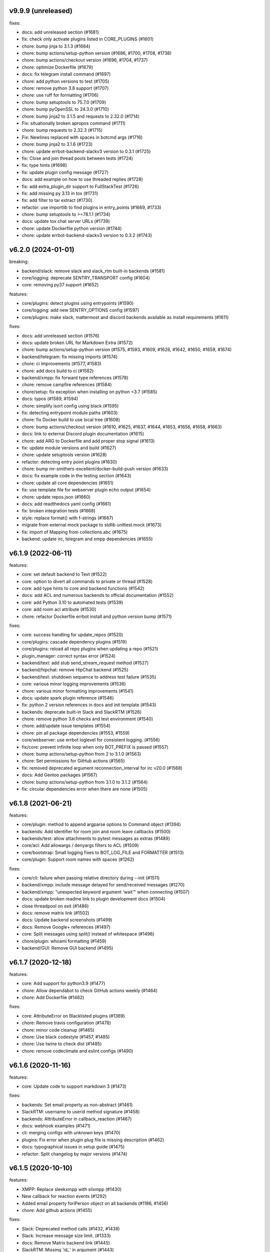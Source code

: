 v9.9.9 (unreleased)
-------------------

fixes:

- docs: add unreleased section (#1681)
- fix: check only activate plugins listed in CORE_PLUGINS (#1601)
- chore: bump jinja to 3.1.3 (#1684)
- chore: bump actions/setup-python version (#1686, #1700, #1708, #1738)
- chore: bump actions/checkout version (#1696, #1704, #1737)
- chore: optimize Dockerfile (#1679)
- docs: fix telegram install command (#1697)
- chore: add python versions to test (#1705)
- chore: remove python 3.8 support (#1707)
- chore: use ruff for formatting (#1706)
- chore: bump setuptools to 75.7.0 (#1709)
- chore: bump pyOpenSSL to 24.3.0 (#1710)
- chore: bump jinja2 to 3.1.5 and requests to 2.32.0 (#1714)
- Fix: situationally broken apropos command (#1711)
- chore: bump requests to 2.32.3 (#1715)
- Fix: Newlines replaced with spaces in botcmd args (#1716)
- chore: bump jinja2 to 3.1.6 (#1723)
- chore: update errbot-backend-slackv3 version to 0.3.1 (#1725)
- fix: Close and join thread pools between tests (#1724)
- fix: type hints (#1698)
- fix: update plugin config message (#1727)
- docs: add example on how to use threaded replies (#1728)
- fix: add extra_plugin_dir support to FullStackTest (#1726)
- fix: add missing py 3.13 in tox (#1731)
- fix: add filter to tar extract (#1730)
- refactor: use importlib to find plugins in entry_points (#1669, #1733)
- chore: bump setuptools to >=78.1.1 (#1734)
- docs: update tox chat server URLs (#1739)
- chore: update Dockerfile python version (#1744)
- chore: update errbot-backend-slackv3 version to 0.3.2 (#1743)


v6.2.0 (2024-01-01)
-------------------

breaking:

- backend/slack: remove slack and slack_rtm built-in backends (#1581)
- core/logging: deprecate SENTRY_TRANSPORT config (#1604)
- core: removing py37 support (#1652)

features:

- core/plugins: detect plugins using entrypoints (#1590)
- core/logging: add new SENTRY_OPTIONS config (#1597)
- core/plugins: make slack, mattermost and discord backends available as install requirements (#1611)

fixes:

- docs: add unreleased section (#1576)
- docs: update broken URL for Markdown Extra (#1572)
- chore: bump actions/setup-python version (#1575, #1593, #1609, #1626, #1642, #1650, #1659, #1674)
- backend/telegram: fix missing imports (#1574)
- chore: ci improvements (#1577, #1583)
- chore: add docs build to ci (#1582)
- backend/xmpp: fix forward type references (#1578)
- chore: remove campfire references (#1584)
- chore/setup: fix exception when installing on python <3.7 (#1585)
- docs: typos (#1589, #1594)
- chore: simplify isort config using black (#1595)
- fix: detecting entrypoint module paths (#1603)
- chore: fix Docker build to use local tree (#1608)
- chore: bump actions/checkout version (#1610, #1625, #1637, #1644, #1653, #1656, #1658, #1663)
- docs: link to external Discord plugin documentation (#1615)
- chore: add ARG to Dockerfile and add proper stop signal (#1613)
- fix: update module versions and build (#1627)
- chore: update setuptools version (#1628)
- refactor: detecting entry point plugins (#1630)
- chore: bump mr-smithers-excellent/docker-build-push version (#1633)
- docs: fix example code in the testing section (#1643)
- chore: update all core dependencies (#1651)
- fix: use template file for webserver plugin echo output (#1654)
- chore: update repos.json (#1660)
- docs: add readthedocs yaml config (#1661)
- fix: broken integration tests (#1668)
- style: replace format() with f-strings (#1667)
- migrate from external mock package to stdlib unittest.mock (#1673)
- fix: import of Mapping from collections.abc (#1675)
- backend: update irc, telegram and xmpp dependencies (#1655)


v6.1.9 (2022-06-11)
-------------------

features:

- core: set default backend to Text (#1522)
- core: option to divert all commands to private or thread (#1528)
- core: add type hints to core and backend functions (#1542)
- docs: add ACL and numerous backends to official documentation (#1552)
- core: add Python 3.10 to automated tests (#1539)
- core: add room acl attribute (#1530)
- chore: refactor Dockerfile errbot install and python version bump (#1571)

fixes:

- core: success handling for update_repos (#1520)
- core/plugins: cascade dependency plugins (#1519)
- core/plugins: reload all repo plugins when updating a repo (#1521)
- plugin_manager: correct syntax error (#1524)
- backend/text: add stub send_stream_request method (#1527)
- backend/hipchat: remove HipChat backend (#1525)
- backend/test: shutdown sequence to address test failure (#1535)
- core: various minor logging improvements (#1536)
- chore: various minor formatting improvements (#1541)
- docs: update spark plugin reference (#1546)
- fix: python 2 version references in docs and init template (#1543)
- backends: deprecate built-in Slack and SlackRTM (#1526)
- chore: remove python 3.6 checks and test environment (#1540)
- chore: add/update issue templates (#1554)
- chore: pin all package dependencies (#1553, #1559)
- core/webserver: use errbot loglevel for consistent logging. (#1556)
- fix/core: prevent infinite loop when only BOT_PREFIX is passed (#1557)
- chore: bump actions/setup-python from 2 to 3.1.0 (#1563)
- chore: Set permissions for GitHub actions (#1565)
- fix: removed deprecated argument reconnection_interval for irc v20.0 (#1568)
- docs: Add Gentoo packages (#1567)
- chore: bump actions/setup-python from 3.1.0 to 3.1.2 (#1564)
- fix: circular dependencies error when there are none (#1505)

v6.1.8 (2021-06-21)
-------------------

features:

- core/plugin: method to append argparse options to Command object (#1394)
- backends: Add identifier for room join and room leave callbacks (#1500)
- backends/test: allow attachments to pytest messages as extras (#1489)
- core/acl: Add allowargs / denyargs filters to ACL (#1509)
- core/bootstrap: Small logging fixes to BOT_LOG_FILE and FORMATTER (#1513)
- core/plugin: Support room names with spaces (#1262)

fixes:

- core/cli: failure when passing relative directory during --init (#1511)
- backend/xmpp: include message delayed for send/received messages (#1270)
- backend/xmpp: "unexpected keyword argument 'wait'" when connecting (#1507)
- docs: update broken readme link to plugin development docs (#1504)
- close threadpool on exit (#1486)
- docs: remove matrix link (#1502)
- docs: Update backend screenshots (#1499)
- docs: Remove Google+ references (#1497)
- core: Split messages using `split()` instead of whitespace (#1496)
- chore/plugin: whoami formatting (#1459)
- backend/GUI: Remove GUI backend (#1495)

v6.1.7 (2020-12-18)
-------------------

features:

- core: Add support for python3.9 (#1477)
- chore: Allow dependabot to check GitHub actions weekly (#1464)
- chore: Add Dockerfile (#1482)

fixes:

- core: AttributeError on Blacklisted plugins (#1369)
- chore: Remove travis configuration (#1478)
- chore: minor code cleanup (#1465)
- chore: Use black codestyle (#1457, #1485)
- chore: Use twine to check dist (#1485)
- chore: remove codeclimate and eslint configs (#1490)

v6.1.6 (2020-11-16)
-------------------

features:

- core: Update code to support markdown 3 (#1473)

fixes:

- backends: Set email property as non-abstract (#1461)
- SlackRTM: username to userid method signature (#1458)
- backends: AttributeError in callback_reaction (#1467)
- docs: webhook examples (#1471)
- cli: merging configs with unknown keys (#1470)
- plugins: Fix error when plugin plug file is missing description (#1462)
- docs: typographical issues in setup guide (#1475)
- refactor: Split changelog by major versions (#1474)

v6.1.5 (2020-10-10)
-------------------

features:

-  XMPP: Replace sleekxmpp with slixmpp (#1430)
-  New callback for reaction events (#1292)
-  Added email property foriPerson object on all backends (#1186, #1456)
-  chore: Add github actions (#1455)

fixes:

-  Slack: Deprecated method calls (#1432, #1438)
-  Slack: Increase message size limit. (#1333)
-  docs: Remove Matrix backend link (#1445)
-  SlackRTM: Missing 'id\_' in argument (#1443)
-  docs: fixed rendering with double hyphens (#1452)
-  cli: merging configs via ``--storage-merge`` option (#1450)

v6.1.4 (2020-05-15)
-------------------

fixes:

-  403 error when fetching plugin repos index (#1425)

v6.1.3 (2020-04-19)
-------------------

features:

-  Add security linter (#1314)
-  Serve version.json on errbot.io and update version checker plugin (#1400)
-  Serve repos.json on errbot.io (#1403, #1406)
-  Include SlackRTM backend (beta) (#1416)

fixes:

-  Make plugin name clashes deterministic (#1282)
-  Fix error with Flows missing descriptions (#1405)
-  Fix ``!repos update`` object attribute error (#1410)
-  Fix updating remove repos using ``!repos update`` (#1413)
-  Fix deprecation warning (#1423)
-  Varios documentation fixes (#1404, #1411, #1415)

v6.1.2 (2019-12-15)
-------------------

fixes:

-  Add ability to re-run –init safely (#1390)
-  fix #1375 by managing errors on lack of version endpoint.
-  Fixed a deprecation warning for 3.9 on Mapping.
-  removing the intermediate domain requiring a certificate.
-  Fix package name for sentry-sdk flask integration
-  Add support to sentry FlaskIntegration
-  Migrate from raven (deprecated) to new sentry-sdk
-  fix: Log errors when present
-  Make chatroom log more descriptive
-  Set admin check log as debug
-  Add admin warnings to log
-  Fix: Advanced loop graph does not reflect the image
-  make the TestBot start timeout parameterized
-  errbot/plugin_manager: only check for /proc/1/cgroup if path exists to fix warning
-  removed (c) Apple asset we completely missed.
-  fix double threading in slack backend if DIVERT_TO_THREAD is used
-  pop up the timeout for travis
-  Makes the timeout feedback better on tests. (#1366)
-  Move all tox environments to use py37 (#1342)
-  Remove empty "text" body on Slack send_card (#1336)
-  Load class source in reloading plugins (#1347)
-  test: Rename assertCommand -> assertInCommand (#1351)
-  Enforce BOT_EXTRA_BACKEND_DIR is a list type. (#1358)
-  Fix #1360 Cast pathlib.Path objects to strings for use with sys.path
   (#1361)

v6.1.1 (2019-06-22)
-------------------

fixes:

-  Installation using wheel distribution on python 3.6 or older

v6.1.0 (2019-06-16)
-------------------

features:

-  Use python git instead of system git binary (#1296)

fixes:

-  ``errbot -l`` cli error (#1315)
-  Slack backend by pinning slackclient to supported version (#1343)
-  Make –storage-merge merge configs (#1311)
-  Exporting values in backup command (#1328)
-  Rename Spark to Webex Teams (#1323)
-  Various documentation fixes (#1310, #1327, #1331)

v6.0.0 (2019-03-23)
-------------------

features:

-  TestBot: Implement inject_mocks method (#1235)
-  TestBot: Add multi-line command test support (#1238)
-  Added optional room arg to inroom
-  Adds ability to go back to a previous room
-  Pass telegram message id to the callback

fixes:

-  Remove extra spaces in uptime output
-  Fix/backend import error messages (#1248)
-  Add docker support for installing package dependencies (#1245)
-  variable name typo (#1244)
-  Fix invalid variable name (#1241)
-  sanitize comma quotation marks too (#1236)
-  Fix missing string formatting in "Command not found" output (#1259)
-  Fix webhook test to not call fixture directly
-  fix: arg_botcmd decorator now can be used as plain method
-  setup: removing dnspython
-  pin markdown <3.0 because safe is deprecated

v6.0.0-alpha (2018-06-10)
-------------------------

major refactoring:

-  Removed Yapsy dependency
-  Replaced back Bottle and Rocket by Flask
-  new Pep8 compliance
-  added Python 3.7 support
-  removed Python 3.5 support
-  removed old compatibility cruft
-  ported formats and % str ops to f-strings
-  Started to add field types to improve type visibility across the codebase
-  removed cross dependencies between PluginManager & RepoManager

fixes:

-  Use sys.executable explicitly instead of just 'pip' (thx Bruno Oliveira)
-  Pycodestyle fixes (thx Nitanshu)
-  Help: don't add bot prefix to non-prefixed re cmds (#1199) (thx Robin Gloster)
-  split_string_after: fix empty string handling (thx Robin Gloster)
-  Escaping bug in dynamic plugins
-  botmatch is now visible from the errbot module (fp to Guillaume Binet)
-  flows: hint boolean was not forwarded
-  Fix possible event without bot_id (#1073) (thx Roi Dayan)
-  decorators were working only if kwargs were empty
-  Message.clone was ignoring partial and flows

features:

-  partial boolean to flag partial mesages (thx Meet Mangukiya)
-  Slack: room joined callback (thx Jeremy Kenyon)
-  XMPP: real_jid to get the jid the users logged in (thx Robin Gloster)
-  The callback order set in the config is not globally respected
-  Added a default parameter to the storage context manager

.. v9.9.9 (leave that there so master doesn't complain)
